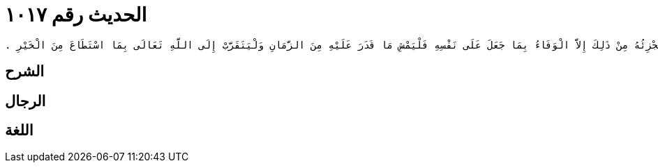 
= الحديث رقم ١٠١٧

[quote.hadith]
----
وَحَدَّثَنِي عَنْ مَالِكٍ، عَنْ يَحْيَى بْنِ سَعِيدٍ، أَنَّهُ قَالَ كَانَ عَلَىَّ مَشْىٌ فَأَصَابَتْنِي خَاصِرَةٌ فَرَكِبْتُ حَتَّى أَتَيْتُ مَكَّةَ فَسَأَلْتُ عَطَاءَ بْنَ أَبِي رَبَاحٍ وَغَيْرَهُ فَقَالُوا عَلَيْكَ هَدْىٌ ‏.‏ فَلَمَّا قَدِمْتُ الْمَدِينَةَ سَأَلْتُ عُلَمَاءَهَا فَأَمَرُونِي أَنْ أَمْشِيَ مَرَّةً أُخْرَى مِنْ حَيْثُ عَجَزْتُ فَمَشَيْتُ ‏.‏ قَالَ يَحْيَى وَسَمِعْتُ مَالِكًا يَقُولُ فَالأَمْرُ عِنْدَنَا فِيمَنْ يَقُولُ عَلَىَّ مَشْىٌ إِلَى بَيْتِ اللَّهِ أَنَّهُ إِذَا عَجَزَ رَكِبَ ثُمَّ عَادَ فَمَشَى مِنْ حَيْثُ عَجَزَ فَإِنْ كَانَ لاَ يَسْتَطِيعُ الْمَشْىَ فَلْيَمْشِ مَا قَدَرَ عَلَيْهِ ثُمَّ لْيَرْكَبْ وَعَلَيْهِ هَدْىُ بَدَنَةٍ أَوْ بَقَرَةٍ أَوْ شَاةٍ إِنْ لَمْ يَجِدْ إِلاَّ هِيَ ‏.‏ وَسُئِلَ مَالِكٌ عَنِ الرَّجُلِ يَقُولُ لِلرَّجُلِ أَنَا أَحْمِلُكَ إِلَى بَيْتِ اللَّهِ فَقَالَ مَالِكٌ إِنْ نَوَى أَنْ يَحْمِلَهُ عَلَى رَقَبَتِهِ يُرِيدُ بِذَلِكَ الْمَشَقَّةَ وَتَعَبَ نَفْسِهِ فَلَيْسَ ذَلِكَ عَلَيْهِ وَلْيَمْشِ عَلَى رِجْلَيْهِ وَلْيُهْدِ وَإِنْ لَمْ يَكُنْ نَوَى شَيْئًا فَلْيَحْجُجْ وَلْيَرْكَبْ وَلْيَحْجُجْ بِذَلِكَ الرَّجُلِ مَعَهُ وَذَلِكَ أَنَّهُ قَالَ أَنَا أَحْمِلُكَ إِلَى بَيْتِ اللَّهِ فَإِنْ أَبَى أَنْ يَحُجَّ مَعَهُ فَلَيْسَ عَلَيْهِ شَىْءٌ وَقَدْ قَضَى مَا عَلَيْهِ ‏.‏ قَالَ يَحْيَى سُئِلَ مَالِكٌ عَنِ الرَّجُلِ يَحْلِفُ بِنُذُورٍ مُسَمَّاةٍ مَشْيًا إِلَى بَيْتِ اللَّهِ أَنْ لاَ يُكَلِّمَ أَخَاهُ أَوْ أَبَاهُ بِكَذَا وَكَذَا نَذْرًا لِشَىْءٍ لاَ يَقْوَى عَلَيْهِ وَلَوْ تَكَلَّفَ ذَلِكَ كُلَّ عَامٍ لَعُرِفَ أَنَّهُ لاَ يَبْلُغُ عُمْرُهُ مَا جَعَلَ عَلَى نَفْسِهِ مِنْ ذَلِكَ فَقِيلَ لَهُ هَلْ يُجْزِيهِ مِنْ ذَلِكَ نَذْرٌ وَاحِدٌ أَوْ نُذُورٌ مُسَمَّاةٌ فَقَالَ مَالِكٌ مَا أَعْلَمُهُ يُجْزِئُهُ مِنْ ذَلِكَ إِلاَّ الْوَفَاءُ بِمَا جَعَلَ عَلَى نَفْسِهِ فَلْيَمْشِ مَا قَدَرَ عَلَيْهِ مِنَ الزَّمَانِ وَلْيَتَقَرَّبْ إِلَى اللَّهِ تَعَالَى بِمَا اسْتَطَاعَ مِنَ الْخَيْرِ ‏.‏
----

== الشرح

== الرجال

== اللغة
    